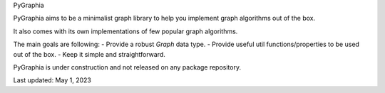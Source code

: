 PyGraphia

PyGraphia aims to be a minimalist graph library to help you implement graph algorithms out of the box. 

It also comes with its own implementations of few popular graph algorithms. 

The main goals are following:
- Provide a robust `Graph` data type.
- Provide useful util functions/properties to be used out of the box.
- Keep it simple and straightforward.

PyGraphia is under construction and not released on any package repository.

Last updated: May 1, 2023